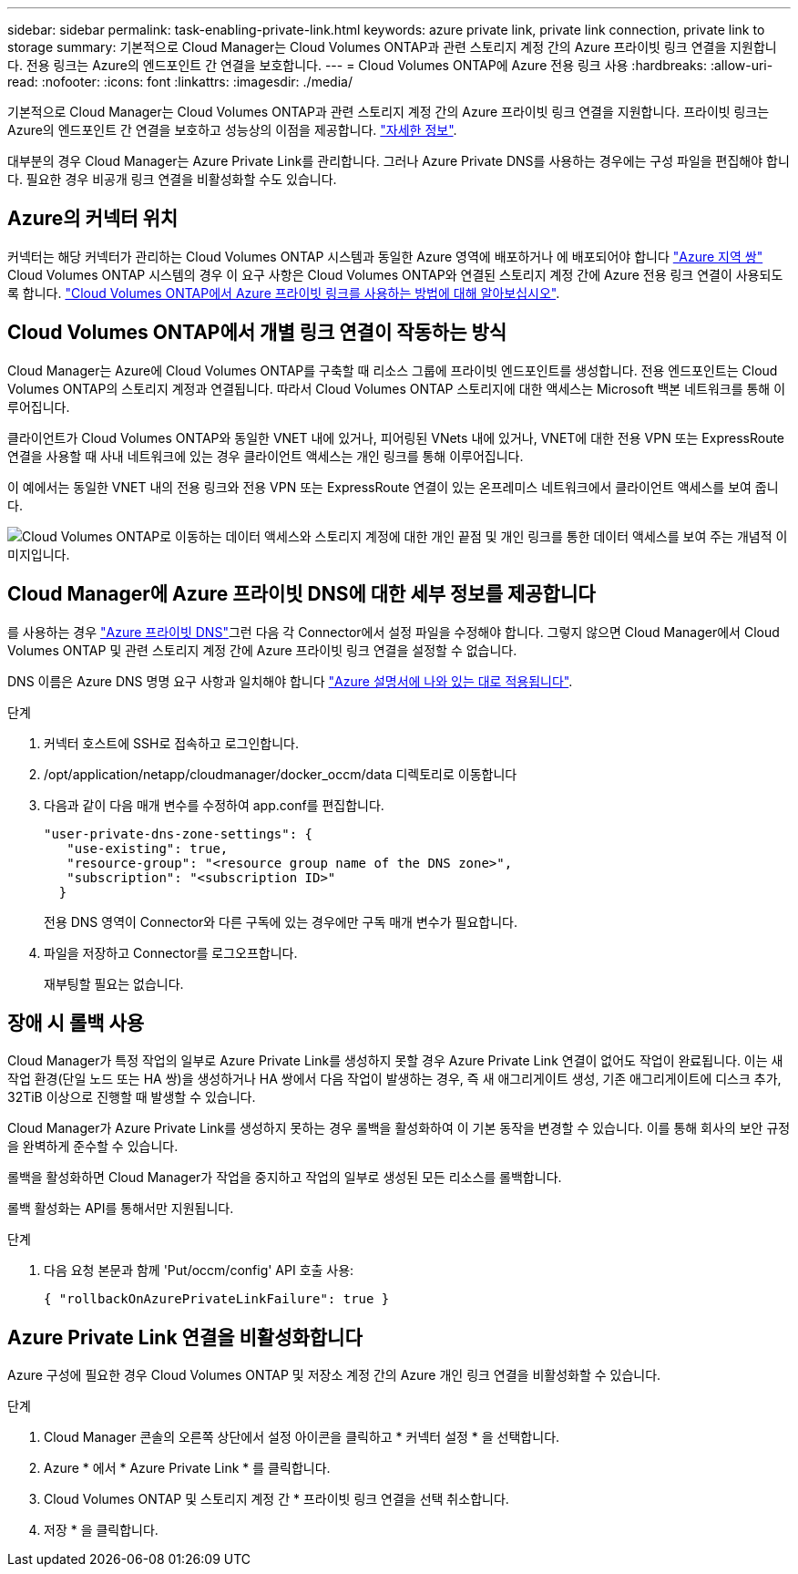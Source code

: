---
sidebar: sidebar 
permalink: task-enabling-private-link.html 
keywords: azure private link, private link connection, private link to storage 
summary: 기본적으로 Cloud Manager는 Cloud Volumes ONTAP과 관련 스토리지 계정 간의 Azure 프라이빗 링크 연결을 지원합니다. 전용 링크는 Azure의 엔드포인트 간 연결을 보호합니다. 
---
= Cloud Volumes ONTAP에 Azure 전용 링크 사용
:hardbreaks:
:allow-uri-read: 
:nofooter: 
:icons: font
:linkattrs: 
:imagesdir: ./media/


[role="lead"]
기본적으로 Cloud Manager는 Cloud Volumes ONTAP과 관련 스토리지 계정 간의 Azure 프라이빗 링크 연결을 지원합니다. 프라이빗 링크는 Azure의 엔드포인트 간 연결을 보호하고 성능상의 이점을 제공합니다. https://docs.microsoft.com/en-us/azure/private-link/private-link-overview["자세한 정보"^].

대부분의 경우 Cloud Manager는 Azure Private Link를 관리합니다. 그러나 Azure Private DNS를 사용하는 경우에는 구성 파일을 편집해야 합니다. 필요한 경우 비공개 링크 연결을 비활성화할 수도 있습니다.



== Azure의 커넥터 위치

커넥터는 해당 커넥터가 관리하는 Cloud Volumes ONTAP 시스템과 동일한 Azure 영역에 배포하거나 에 배포되어야 합니다 https://docs.microsoft.com/en-us/azure/availability-zones/cross-region-replication-azure#azure-cross-region-replication-pairings-for-all-geographies["Azure 지역 쌍"^] Cloud Volumes ONTAP 시스템의 경우 이 요구 사항은 Cloud Volumes ONTAP와 연결된 스토리지 계정 간에 Azure 전용 링크 연결이 사용되도록 합니다. link:task-enabling-private-link.html["Cloud Volumes ONTAP에서 Azure 프라이빗 링크를 사용하는 방법에 대해 알아보십시오"].



== Cloud Volumes ONTAP에서 개별 링크 연결이 작동하는 방식

Cloud Manager는 Azure에 Cloud Volumes ONTAP를 구축할 때 리소스 그룹에 프라이빗 엔드포인트를 생성합니다. 전용 엔드포인트는 Cloud Volumes ONTAP의 스토리지 계정과 연결됩니다. 따라서 Cloud Volumes ONTAP 스토리지에 대한 액세스는 Microsoft 백본 네트워크를 통해 이루어집니다.

클라이언트가 Cloud Volumes ONTAP와 동일한 VNET 내에 있거나, 피어링된 VNets 내에 있거나, VNET에 대한 전용 VPN 또는 ExpressRoute 연결을 사용할 때 사내 네트워크에 있는 경우 클라이언트 액세스는 개인 링크를 통해 이루어집니다.

이 예에서는 동일한 VNET 내의 전용 링크와 전용 VPN 또는 ExpressRoute 연결이 있는 온프레미스 네트워크에서 클라이언트 액세스를 보여 줍니다.

image:diagram_azure_private_link.png["Cloud Volumes ONTAP로 이동하는 데이터 액세스와 스토리지 계정에 대한 개인 끝점 및 개인 링크를 통한 데이터 액세스를 보여 주는 개념적 이미지입니다."]



== Cloud Manager에 Azure 프라이빗 DNS에 대한 세부 정보를 제공합니다

를 사용하는 경우 https://docs.microsoft.com/en-us/azure/dns/private-dns-overview["Azure 프라이빗 DNS"^]그런 다음 각 Connector에서 설정 파일을 수정해야 합니다. 그렇지 않으면 Cloud Manager에서 Cloud Volumes ONTAP 및 관련 스토리지 계정 간에 Azure 프라이빗 링크 연결을 설정할 수 없습니다.

DNS 이름은 Azure DNS 명명 요구 사항과 일치해야 합니다 https://docs.microsoft.com/en-us/azure/storage/common/storage-private-endpoints#dns-changes-for-private-endpoints["Azure 설명서에 나와 있는 대로 적용됩니다"^].

.단계
. 커넥터 호스트에 SSH로 접속하고 로그인합니다.
. /opt/application/netapp/cloudmanager/docker_occm/data 디렉토리로 이동합니다
. 다음과 같이 다음 매개 변수를 수정하여 app.conf를 편집합니다.
+
....
"user-private-dns-zone-settings": {
   "use-existing": true,
   "resource-group": "<resource group name of the DNS zone>",
   "subscription": "<subscription ID>"
  }
....
+
전용 DNS 영역이 Connector와 다른 구독에 있는 경우에만 구독 매개 변수가 필요합니다.

. 파일을 저장하고 Connector를 로그오프합니다.
+
재부팅할 필요는 없습니다.





== 장애 시 롤백 사용

Cloud Manager가 특정 작업의 일부로 Azure Private Link를 생성하지 못할 경우 Azure Private Link 연결이 없어도 작업이 완료됩니다. 이는 새 작업 환경(단일 노드 또는 HA 쌍)을 생성하거나 HA 쌍에서 다음 작업이 발생하는 경우, 즉 새 애그리게이트 생성, 기존 애그리게이트에 디스크 추가, 32TiB 이상으로 진행할 때 발생할 수 있습니다.

Cloud Manager가 Azure Private Link를 생성하지 못하는 경우 롤백을 활성화하여 이 기본 동작을 변경할 수 있습니다. 이를 통해 회사의 보안 규정을 완벽하게 준수할 수 있습니다.

롤백을 활성화하면 Cloud Manager가 작업을 중지하고 작업의 일부로 생성된 모든 리소스를 롤백합니다.

롤백 활성화는 API를 통해서만 지원됩니다.

.단계
. 다음 요청 본문과 함께 'Put/occm/config' API 호출 사용:
+
[source, json]
----
{ "rollbackOnAzurePrivateLinkFailure": true }
----




== Azure Private Link 연결을 비활성화합니다

Azure 구성에 필요한 경우 Cloud Volumes ONTAP 및 저장소 계정 간의 Azure 개인 링크 연결을 비활성화할 수 있습니다.

.단계
. Cloud Manager 콘솔의 오른쪽 상단에서 설정 아이콘을 클릭하고 * 커넥터 설정 * 을 선택합니다.
. Azure * 에서 * Azure Private Link * 를 클릭합니다.
. Cloud Volumes ONTAP 및 스토리지 계정 간 * 프라이빗 링크 연결을 선택 취소합니다.
. 저장 * 을 클릭합니다.

